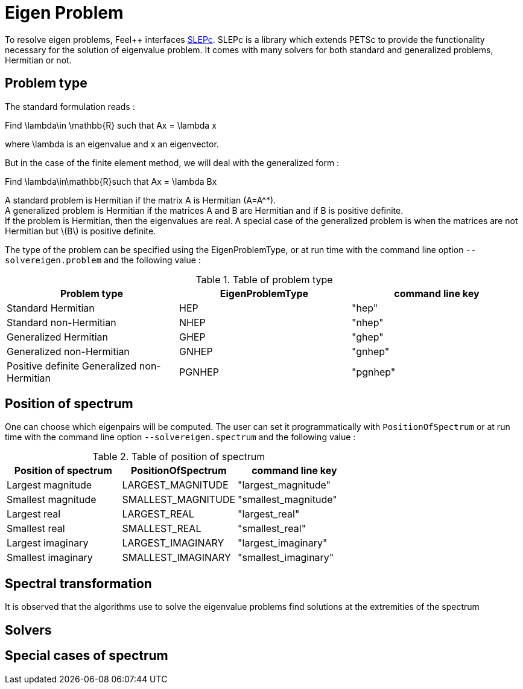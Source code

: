 = Eigen Problem

To resolve eigen problems, Feel++ interfaces http://slepc.upv.es[SLEPc]. SLEPc is a library which extends PETSc to provide the functionality necessary for the solution of eigenvalue problem. It comes with many solvers for both standard and generalized problems, Hermitian or not.

== Problem type

The standard formulation reads :

Find $$\lambda\in \mathbb{R}$$ such that $$Ax = \lambda x$$

where $$\lambda$$ is an eigenvalue and $$x$$ an eigenvector.

But in the case of the finite element method, we will deal with the generalized form :

Find $$\lambda\in\mathbb{R}$$such that $$Ax = \lambda Bx$$

A standard problem is Hermitian if the matrix $$A$$ is Hermitian ($$A=A^*$$). +
A generalized problem is Hermitian if the matrices $$A$$ and $$B$$ are Hermitian and if $$B$$ is positive definite. +
If the problem is Hermitian, then the eigenvalues are real.
A special case of the generalized problem is when the matrices are not Hermitian but \(B\) is positive definite.

The type of the problem can be specified using the EigenProblemType, or at run time with the command line option `--solvereigen.problem` and the following value :

.Table of problem type
|===
| Problem type | EigenProblemType | command line key

|Standard Hermitian | HEP | "hep"
|Standard non-Hermitian | NHEP | "nhep"
|Generalized Hermitian | GHEP | "ghep"
|Generalized non-Hermitian | GNHEP | "gnhep"
|Positive definite Generalized non-Hermitian | PGNHEP | "pgnhep"
|===

== Position of spectrum

One can choose which eigenpairs will be computed. The user can set it programmatically with `PositionOfSpectrum` or at run time with the command line option `--solvereigen.spectrum` and the following value :

.Table of position of spectrum
[options="header"]
|===
|Position of spectrum | PositionOfSpectrum | command line key
|Largest magnitude | LARGEST_MAGNITUDE | "largest_magnitude"
|Smallest magnitude | SMALLEST_MAGNITUDE | "smallest_magnitude"
|Largest real | LARGEST_REAL | "largest_real"
|Smallest real | SMALLEST_REAL | "smallest_real"
|Largest imaginary | LARGEST_IMAGINARY | "largest_imaginary"
|Smallest imaginary | SMALLEST_IMAGINARY | "smallest_imaginary"
|===

== Spectral transformation

It is observed that the algorithms use to solve the eigenvalue problems find solutions at the extremities of the spectrum 

== Solvers

== Special cases of spectrum
